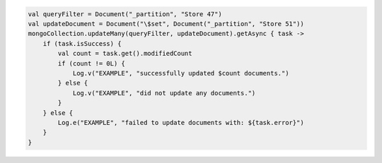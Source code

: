 .. code-block:: kotlin

   val queryFilter = Document("_partition", "Store 47")
   val updateDocument = Document("\$set", Document("_partition", "Store 51"))
   mongoCollection.updateMany(queryFilter, updateDocument).getAsync { task ->
       if (task.isSuccess) {
           val count = task.get().modifiedCount
           if (count != 0L) {
               Log.v("EXAMPLE", "successfully updated $count documents.")
           } else {
               Log.v("EXAMPLE", "did not update any documents.")
           }
       } else {
           Log.e("EXAMPLE", "failed to update documents with: ${task.error}")
       }
   }
